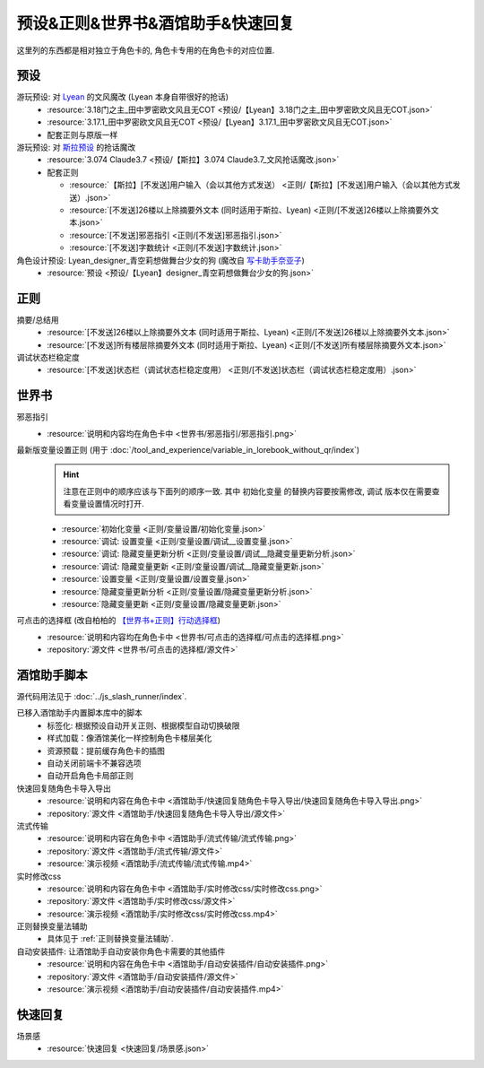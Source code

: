 ************************************************************************************************************************
预设&正则&世界书&酒馆助手&快速回复
************************************************************************************************************************

这里列的东西都是相对独立于角色卡的, 角色卡专用的在角色卡的对应位置.

========================================================================================================================
预设
========================================================================================================================

游玩预设: 对 `Lyean <https://discord.com/channels/1134557553011998840/1274681338556846101>`_ 的文风魔改 (Lyean 本身自带很好的抢话)
  - :resource:`3.18门之主_田中罗密欧文风且无COT <预设/【Lyean】3.18门之主_田中罗密欧文风且无COT.json>`
  - :resource:`3.17.1_田中罗密欧文风且无COT <预设/【Lyean】3.17.1_田中罗密欧文风且无COT.json>`
  - 配套正则与原版一样

游玩预设: 对 `斯拉预设 <https://discord.com/channels/1134557553011998840/1276408470073245717>`_ 的抢话魔改
  - :resource:`3.074 Claude3.7 <预设/【斯拉】3.074 Claude3.7_文风抢话魔改.json>`
  - 配套正则

    - :resource:`【斯拉】[不发送]用户输入（会以其他方式发送） <正则/【斯拉】[不发送]用户输入（会以其他方式发送）.json>`
    - :resource:`[不发送]26楼以上除摘要外文本 (同时适用于斯拉、Lyean) <正则/[不发送]26楼以上除摘要外文本.json>`
    - :resource:`[不发送]邪恶指引 <正则/[不发送]邪恶指引.json>`
    - :resource:`[不发送]字数统计 <正则/[不发送]字数统计.json>`

角色设计预设: Lyean_designer_青空莉想做舞台少女的狗 (魔改自 `写卡助手奈亚子 <https://discord.com/channels/1134557553011998840/1300806517339193384>`_)
  - :resource:`预设 <预设/【Lyean】designer_青空莉想做舞台少女的狗.json>`

========================================================================================================================
正则
========================================================================================================================

摘要/总结用
  - :resource:`[不发送]26楼以上除摘要外文本 (同时适用于斯拉、Lyean) <正则/[不发送]26楼以上除摘要外文本.json>`
  - :resource:`[不发送]所有楼层除摘要外文本 (同时适用于斯拉、Lyean) <正则/[不发送]所有楼层除摘要外文本.json>`

调试状态栏稳定度
  - :resource:`[不发送]状态栏（调试状态栏稳定度用） <正则/[不发送]状态栏（调试状态栏稳定度用）.json>`

========================================================================================================================
世界书
========================================================================================================================

邪恶指引
  - :resource:`说明和内容均在角色卡中 <世界书/邪恶指引/邪恶指引.png>`

最新版变量设置正则 (用于 :doc:`/tool_and_experience/variable_in_lorebook_without_qr/index`)
  .. hint::

    注意在正则中的顺序应该与下面列的顺序一致. 其中 ``初始化变量`` 的替换内容要按需修改, ``调试`` 版本仅在需要查看变量设置情况时打开.

  - :resource:`初始化变量 <正则/变量设置/初始化变量.json>`
  - :resource:`调试: 设置变量 <正则/变量设置/调试__设置变量.json>`
  - :resource:`调试: 隐藏变量更新分析 <正则/变量设置/调试__隐藏变量更新分析.json>`
  - :resource:`调试: 隐藏变量更新 <正则/变量设置/调试__隐藏变量更新.json>`
  - :resource:`设置变量 <正则/变量设置/设置变量.json>`
  - :resource:`隐藏变量更新分析 <正则/变量设置/隐藏变量更新分析.json>`
  - :resource:`隐藏变量更新 <正则/变量设置/隐藏变量更新.json>`

可点击的选择框 (改自柏柏的 `【世界书+正则】行动选择框 <https://discord.com/channels/1291925535324110879/1339825625782816788>`_)
  - :resource:`说明和内容均在角色卡中 <世界书/可点击的选择框/可点击的选择框.png>`
  - :repository:`源文件 <世界书/可点击的选择框/源文件>`

========================================================================================================================
酒馆助手脚本
========================================================================================================================

源代码用法见于 :doc:`../js_slash_runner/index`.

已移入酒馆助手内置脚本库中的脚本
  - 标签化: 根据预设自动开关正则、根据模型自动切换破限
  - 样式加载：像酒馆美化一样控制角色卡楼层美化
  - 资源预载：提前缓存角色卡的插图
  - 自动关闭前端卡不兼容选项
  - 自动开启角色卡局部正则

快速回复随角色卡导入导出
  - :resource:`说明和内容在角色卡中 <酒馆助手/快速回复随角色卡导入导出/快速回复随角色卡导入导出.png>`
  - :repository:`源文件 <酒馆助手/快速回复随角色卡导入导出/源文件>`

流式传输
  - :resource:`说明和内容在角色卡中 <酒馆助手/流式传输/流式传输.png>`
  - :repository:`源文件 <酒馆助手/流式传输/源文件>`
  - :resource:`演示视频 <酒馆助手/流式传输/流式传输.mp4>`

实时修改css
  - :resource:`说明和内容在角色卡中 <酒馆助手/实时修改css/实时修改css.png>`
  - :repository:`源文件 <酒馆助手/实时修改css/源文件>`
  - :resource:`演示视频 <酒馆助手/实时修改css/实时修改css.mp4>`

正则替换变量法辅助
  - 具体见于 :ref:`正则替换变量法辅助`.

自动安装插件: 让酒馆助手自动安装你角色卡需要的其他插件
  - :resource:`说明和内容在角色卡中 <酒馆助手/自动安装插件/自动安装插件.png>`
  - :repository:`源文件 <酒馆助手/自动安装插件/源文件>`
  - :resource:`演示视频 <酒馆助手/自动安装插件/自动安装插件.mp4>`

========================================================================================================================
快速回复
========================================================================================================================

场景感
  - :resource:`快速回复 <快速回复/场景感.json>`
